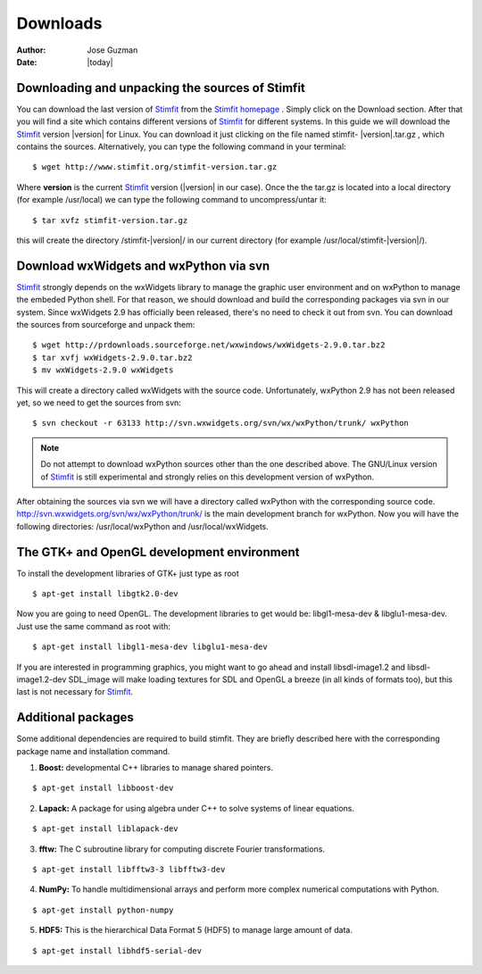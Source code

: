 *********
Downloads
*********

:Author: Jose Guzman
:Date:  |today|

Downloading and unpacking the sources of Stimfit
================================================

You can download the last version of `Stimfit <http://www.stimfit.org>`_ from the `Stimfit homepage <http://www.stimfit.org>`_ . Simply click on the Download section. After that you will find a site which contains different versions of `Stimfit <http://www.stimfit.org>`_ for different systems. In this guide we will download the `Stimfit <http://www.stimfit.org>`_ version |version| for Linux. You can download it just clicking on the file named stimfit- |version|.tar.gz , which contains the sources. Alternatively, you can type the following command in your terminal:

::

    $ wget http://www.stimfit.org/stimfit-version.tar.gz

Where **version** is the current `Stimfit <http://www.stimfit.org>`_ version (|version| in our case). Once the the tar.gz is located into a local directory (for example /usr/local) we can type the following command to uncompress/untar it:

::

    $ tar xvfz stimfit-version.tar.gz

this will create the directory /stimfit-|version|/ in our current directory (for example /usr/local/stimfit-|version|/). 

Download wxWidgets and wxPython via svn
=======================================

`Stimfit <http://www.stimfit.org>`_ strongly depends on the wxWidgets library to manage the graphic user environment and on wxPython to manage the embeded Python shell. For that reason, we should download and build the corresponding packages via svn in our system. 
Since wxWidgets 2.9 has officially been released, there's no need to check it out from svn. You can download the sources from sourceforge and unpack them:

::

    $ wget http://prdownloads.sourceforge.net/wxwindows/wxWidgets-2.9.0.tar.bz2
    $ tar xvfj wxWidgets-2.9.0.tar.bz2
    $ mv wxWidgets-2.9.0 wxWidgets

This will create a directory called wxWidgets with the source code. Unfortunately, wxPython 2.9 has not been released yet, so we need to get the sources from svn:

::

    $ svn checkout -r 63133 http://svn.wxwidgets.org/svn/wx/wxPython/trunk/ wxPython

.. note::

    Do not attempt to download wxPython sources other than the one described above. The GNU/Linux version of `Stimfit <http://www.stimfit.org>`_ is still experimental and strongly relies on this development version of wxPython.


After obtaining the sources via svn we will have a directory called wxPython with the corresponding source code.  http://svn.wxwidgets.org/svn/wx/wxPython/trunk/ is the main development branch for wxPython. Now you will have the following directories: /usr/local/wxPython and /usr/local/wxWidgets.

The GTK+ and OpenGL development environment
===========================================

To install the development libraries of GTK+ just type as root

::

    $ apt-get install libgtk2.0-dev

Now you are going to need OpenGL. The development libraries to get would be: libgl1-mesa-dev & libglu1-mesa-dev. Just use the same command as root with:

::

    $ apt-get install libgl1-mesa-dev libglu1-mesa-dev 

If you are interested in programming graphics, you might want to go ahead and install libsdl-image1.2 and libsdl-image1.2-dev SDL_image will make loading textures for SDL and OpenGL a breeze (in all kinds of formats too), but this last is not necessary for `Stimfit <http://www.stimfit.org>`_.

Additional packages
===================

Some additional dependencies are required to build stimfit. They are briefly described here with the corresponding package name and installation command.

1. **Boost:** developmental C++ libraries to manage shared pointers.

::

      $ apt-get install libboost-dev

2. **Lapack:** A package for using algebra under C++ to solve systems of linear equations. 

::

      $ apt-get install liblapack-dev

3. **fftw:** The C subroutine library for computing discrete Fourier transformations.

::

      $ apt-get install libfftw3-3 libfftw3-dev

4. **NumPy:** To handle multidimensional arrays and perform more complex numerical computations with Python.

::

      $ apt-get install python-numpy

5. **HDF5:** This is the hierarchical Data Format 5 (HDF5) to manage large amount of data.

::

      $ apt-get install libhdf5-serial-dev


